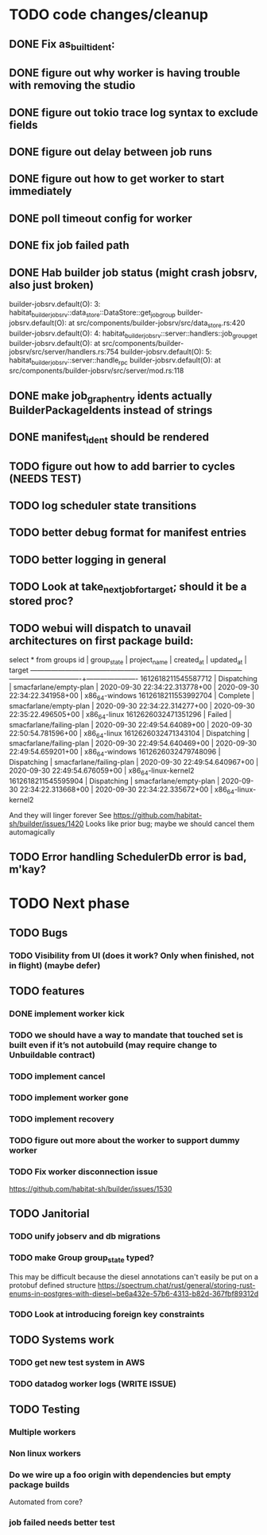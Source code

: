 * TODO code changes/cleanup
** DONE Fix as_built_ident:
   CLOSED: [2020-09-28 Mon 17:45]
** DONE figure out why worker is having trouble with removing the studio
   CLOSED: [2020-09-28 Mon 17:45]
** DONE figure out tokio trace log syntax to exclude fields
   CLOSED: [2020-09-28 Mon 17:46]
** DONE figure out delay between job runs
   CLOSED: [2020-09-30 Wed 10:07]
** DONE figure out how to get worker to start immediately 
   CLOSED: [2020-09-30 Wed 10:58]
** DONE poll timeout config for worker
   CLOSED: [2020-09-30 Wed 13:34]
** DONE fix job failed path
   CLOSED: [2020-09-30 Wed 16:02]
** DONE Hab builder job status (might crash jobsrv, also just broken)
   CLOSED: [2020-10-01 Thu 10:38]

builder-jobsrv.default(O):    3: habitat_builder_jobsrv::data_store::DataStore::get_job_group
builder-jobsrv.default(O):              at src/components/builder-jobsrv/src/data_store.rs:420
builder-jobsrv.default(O):    4: habitat_builder_jobsrv::server::handlers::job_group_get
builder-jobsrv.default(O):              at src/components/builder-jobsrv/src/server/handlers.rs:754
builder-jobsrv.default(O):    5: habitat_builder_jobsrv::server::handle_rpc
builder-jobsrv.default(O):              at src/components/builder-jobsrv/src/server/mod.rs:118
** DONE make job_graph_entry idents actually BuilderPackageIdents instead of strings
   CLOSED: [2020-10-01 Thu 10:50]
** DONE manifest_ident should be rendered
   CLOSED: [2020-10-01 Thu 15:08]

** TODO figure out how to add barrier to cycles (NEEDS TEST)

** TODO log scheduler state transitions
** TODO better debug format for manifest entries
** TODO better logging in general
** TODO Look at take_next_job_for_target; should it be a stored proc?

** TODO webui will dispatch to unavail architectures on first package build:
select * from groups
         id          | group_state |       project_name       |          created_at           |          updated_at           |        target        
---------------------+-------------+--------------------------+-------------------------------+-------------------------------+----------------------
 1612618211545587712 | Dispatching | smacfarlane/empty-plan   | 2020-09-30 22:34:22.313778+00 | 2020-09-30 22:34:22.341958+00 | x86_64-windows
 1612618211553992704 | Complete    | smacfarlane/empty-plan   | 2020-09-30 22:34:22.314277+00 | 2020-09-30 22:35:22.496505+00 | x86_64-linux
 1612626032471351296 | Failed      | smacfarlane/failing-plan | 2020-09-30 22:49:54.64089+00  | 2020-09-30 22:50:54.781596+00 | x86_64-linux
 1612626032471343104 | Dispatching | smacfarlane/failing-plan | 2020-09-30 22:49:54.640469+00 | 2020-09-30 22:49:54.659201+00 | x86_64-windows
 1612626032479748096 | Dispatching | smacfarlane/failing-plan | 2020-09-30 22:49:54.640967+00 | 2020-09-30 22:49:54.676059+00 | x86_64-linux-kernel2
 1612618211545595904 | Dispatching | smacfarlane/empty-plan   | 2020-09-30 22:34:22.313668+00 | 2020-09-30 22:34:22.335672+00 | x86_64-linux-kernel2

And they will linger forever
See https://github.com/habitat-sh/builder/issues/1420
Looks like prior bug; maybe we should cancel them automagically


** TODO Error handling SchedulerDb error is bad, m'kay?

* TODO Next phase

** TODO Bugs
*** TODO Visibility from UI (does it work? Only when finished, not in flight) (maybe defer)

** TODO features
*** DONE implement worker kick
   CLOSED: [2020-09-30 Wed 10:07]
*** TODO we should have a way to mandate that touched set is built even if it’s not autobuild (may require change to Unbuildable contract)
*** TODO implement cancel
*** TODO implement worker gone
*** TODO implement recovery
*** TODO figure out more about the worker to support dummy worker
*** TODO Fix worker disconnection issue
https://github.com/habitat-sh/builder/issues/1530
** TODO Janitorial
*** TODO unify jobserv and db migrations
*** TODO make Group group_state typed?
   This may be difficult because the diesel annotations can't easily be put on a protobuf defined structure
   https://spectrum.chat/rust/general/storing-rust-enums-in-postgres-with-diesel~be6a432e-57b6-4313-b82d-367fbf89312d
*** TODO Look at introducing foreign key constraints

** TODO Systems work
*** TODO get new test system in AWS
*** TODO datadog worker logs (WRITE ISSUE)
** TODO Testing
*** Multiple workers
*** Non linux workers
*** Do we wire up a foo origin with dependencies but empty package builds
   Automated from core?
*** job failed needs better test
